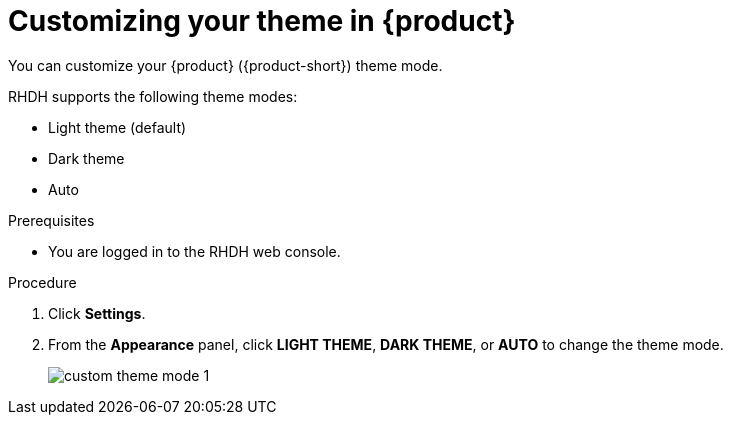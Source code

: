 [id='proc-customizing-the-web-console_{context}']
= Customizing your theme in {product}

You can customize your {product} ({product-short}) theme mode.

RHDH supports the following theme modes:

* Light theme (default)
* Dark theme
* Auto

.Prerequisites

* You are logged in to the RHDH web console.

.Procedure

. Click *Settings*.
. From the *Appearance* panel, click *LIGHT THEME*, *DARK THEME*, or *AUTO* to change the theme mode.
+
image::user-guide/custom-theme-mode-1.png[]

// [NOTE]
// ====
// If you choose the *AUTO* theme mode, ... 
// ====
